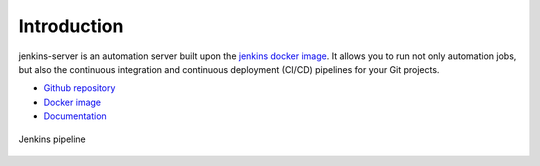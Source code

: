 Introduction
============

jenkins-server is an automation server built upon the `jenkins docker image <https://hub.docker.com/r/jenkins/jenkins>`_.
It allows you to run not only automation jobs, but also the continuous integration and continuous deployment (CI/CD) pipelines for your Git projects.

- `Github repository <https://github.com/LIN810116/jenkins-server>`_
- `Docker image <https://hub.docker.com/repository/docker/clin864/jenkins-server/general>`_
- `Documentation <https://lin810116.github.io/jenkins-server/#>`_


.. figure:: ./_static/images/jenkins_pipeline.png
      :align: center

      Jenkins pipeline
